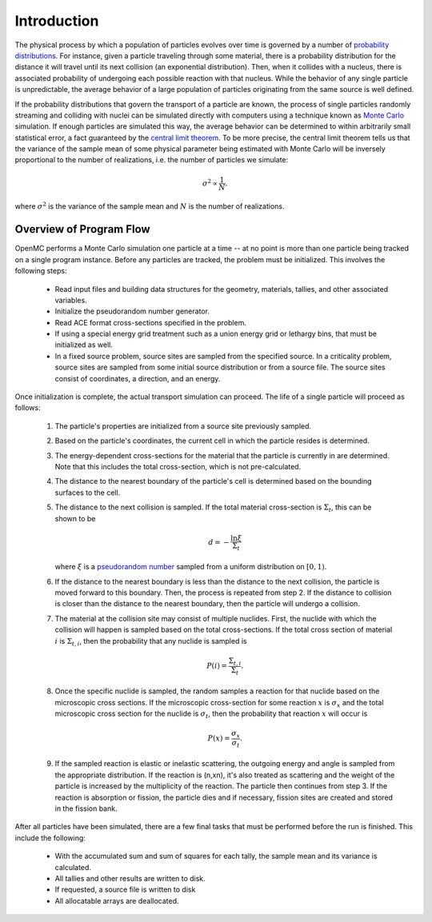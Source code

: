 .. _methods_introduction:

============
Introduction
============

The physical process by which a population of particles evolves over time is
governed by a number of `probability distributions`_. For instance, given a
particle traveling through some material, there is a probability distribution
for the distance it will travel until its next collision (an exponential
distribution). Then, when it collides with a nucleus, there is associated
probability of undergoing each possible reaction with that nucleus. While the
behavior of any single particle is unpredictable, the average behavior of a
large population of particles originating from the same source is well defined.

If the probability distributions that govern the transport of a particle are
known, the process of single particles randomly streaming and colliding with
nuclei can be simulated directly with computers using a technique known as
`Monte Carlo`_ simulation. If enough particles are simulated this way, the
average behavior can be determined to within arbitrarily small statistical
error, a fact guaranteed by the `central limit theorem`_. To be more precise,
the central limit theorem tells us that the variance of the sample mean of some
physical parameter being estimated with Monte Carlo will be inversely
proportional to the number of realizations, i.e. the number of particles we
simulate:

.. math::

    \sigma^2 \propto \frac{1}{N}.

where :math:`\sigma^2` is the variance of the sample mean and :math:`N` is the
number of realizations.

------------------------
Overview of Program Flow
------------------------

OpenMC performs a Monte Carlo simulation one particle at a time -- at no point
is more than one particle being tracked on a single program instance. Before any
particles are tracked, the problem must be initialized. This involves the
following steps:

  - Read input files and building data structures for the geometry, materials,
    tallies, and other associated variables.

  - Initialize the pseudorandom number generator.

  - Read ACE format cross-sections specified in the problem.

  - If using a special energy grid treatment such as a union energy grid or
    lethargy bins, that must be initialized as well.

  - In a fixed source problem, source sites are sampled from the specified
    source. In a criticality problem, source sites are sampled from some initial
    source distribution or from a source file. The source sites consist of
    coordinates, a direction, and an energy.

Once initialization is complete, the actual transport simulation can
proceed. The life of a single particle will proceed as follows:

  1. The particle's properties are initialized from a source site previously
     sampled.

  2. Based on the particle's coordinates, the current cell in which the particle
     resides is determined.

  3. The energy-dependent cross-sections for the material that the particle is
     currently in are determined. Note that this includes the total
     cross-section, which is not pre-calculated.

  4. The distance to the nearest boundary of the particle's cell is determined
     based on the bounding surfaces to the cell.

  5. The distance to the next collision is sampled. If the total material
     cross-section is :math:`\Sigma_t`, this can be shown to be

     .. math::

         d = -\frac{\ln \xi}{\Sigma_t}

     where :math:`\xi` is a `pseudorandom number`_ sampled from a uniform
     distribution on :math:`[0,1)`.

  6. If the distance to the nearest boundary is less than the distance to the next
     collision, the particle is moved forward to this boundary. Then, the process
     is repeated from step 2. If the distance to collision is closer than the
     distance to the nearest boundary, then the particle will undergo a collision.

  7. The material at the collision site may consist of multiple nuclides. First,
     the nuclide with which the collision will happen is sampled based on the
     total cross-sections. If the total cross section of material :math:`i` is
     :math:`\Sigma_{t,i}`, then the probability that any nuclide is sampled is

     .. math::

         P(i) = \frac{\Sigma_{t,i}}{\Sigma_t}.

  8. Once the specific nuclide is sampled, the random samples a reaction for
     that nuclide based on the microscopic cross sections. If the microscopic
     cross-section for some reaction :math:`x` is :math:`\sigma_x` and the total
     microscopic cross section for the nuclide is :math:`\sigma_t`, then the
     probability that reaction :math:`x` will occur is

     .. math::

         P(x) = \frac{\sigma_x}{\sigma_t}.

  9. If the sampled reaction is elastic or inelastic scattering, the outgoing
     energy and angle is sampled from the appropriate distribution.  If the
     reaction is (n,xn), it's also treated as scattering and the weight of the
     particle is increased by the multiplicity of the reaction. The particle
     then continues from step 3. If the reaction is absorption or fission, the
     particle dies and if necessary, fission sites are created and stored in the
     fission bank.

After all particles have been simulated, there are a few final tasks that must
be performed before the run is finished. This include the following:

  - With the accumulated sum and sum of squares for each tally, the sample mean
    and its variance is calculated.

  - All tallies and other results are written to disk.

  - If requested, a source file is written to disk

  - All allocatable arrays are deallocated.

.. _probability distributions: http://en.wikipedia.org/wiki/Probability_distribution
.. _Monte Carlo: http://en.wikipedia.org/wiki/Monte_Carlo_method
.. _central limit theorem: http://en.wikipedia.org/wiki/Central_limit_theorem
.. _pseudorandom number: http://en.wikipedia.org/wiki/Pseudorandom_number_generator
